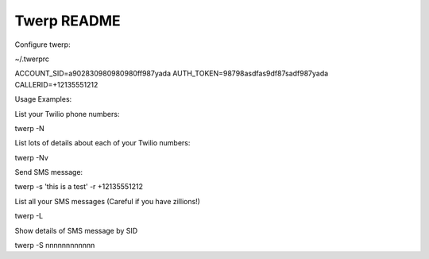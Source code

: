 Twerp README
============


Configure twerp:

~/.twerprc


ACCOUNT_SID=a902830980980980ff987yada
AUTH_TOKEN=98798asdfas9df87sadf987yada
CALLERID=+12135551212


Usage Examples:


List your Twilio phone numbers:

twerp -N


List lots of details about each of your Twilio numbers:

twerp -Nv


Send SMS message:

twerp -s 'this is a test' -r +12135551212


List all your SMS messages (Careful if you have zillions!)

twerp -L


Show details of SMS message by SID

twerp -S nnnnnnnnnnnn


